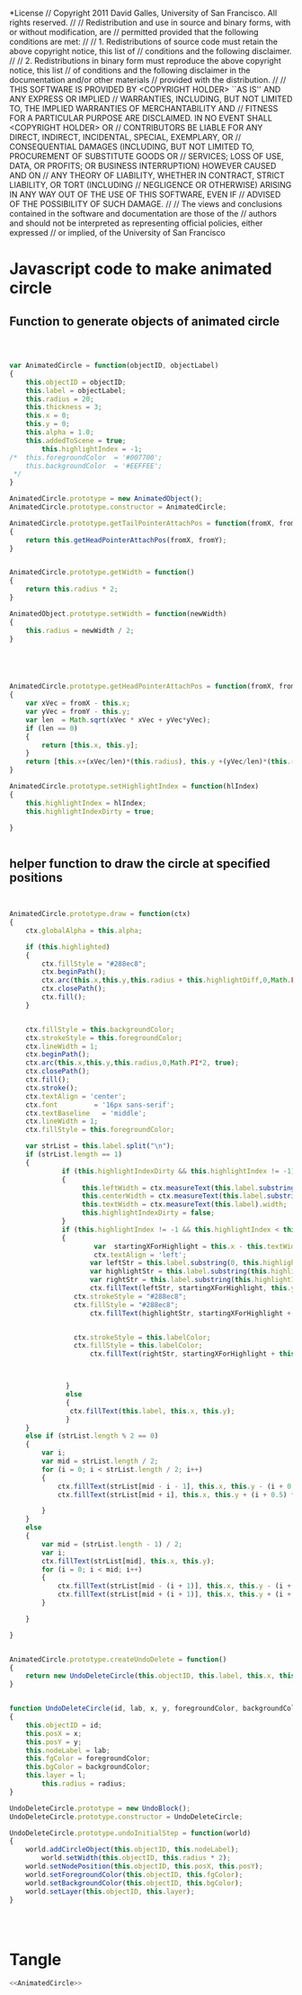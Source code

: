 #+TITLE:
#+AUTHOR:VLEAD
#+DATE:#+SETUPFILE: ./org-templates/level-0.org
#+TAGS: boilerplate(b)
#+EXCLUDE_TAGS: boilerplate
#+OPTIONS: ^:nil

*License
// Copyright 2011 David Galles, University of San Francisco. All rights reserved.
//
// Redistribution and use in source and binary forms, with or without modification, are
// permitted provided that the following conditions are met:
//
// 1. Redistributions of source code must retain the above copyright notice, this list of
// conditions and the following disclaimer.
//
// 2. Redistributions in binary form must reproduce the above copyright notice, this list
// of conditions and the following disclaimer in the documentation and/or other materials
// provided with the distribution.
//
// THIS SOFTWARE IS PROVIDED BY <COPYRIGHT HOLDER> ``AS IS'' AND ANY EXPRESS OR IMPLIED
// WARRANTIES, INCLUDING, BUT NOT LIMITED TO, THE IMPLIED WARRANTIES OF MERCHANTABILITY AND
// FITNESS FOR A PARTICULAR PURPOSE ARE DISCLAIMED. IN NO EVENT SHALL <COPYRIGHT HOLDER> OR
// CONTRIBUTORS BE LIABLE FOR ANY DIRECT, INDIRECT, INCIDENTAL, SPECIAL, EXEMPLARY, OR
// CONSEQUENTIAL DAMAGES (INCLUDING, BUT NOT LIMITED TO, PROCUREMENT OF SUBSTITUTE GOODS OR
// SERVICES; LOSS OF USE, DATA, OR PROFITS; OR BUSINESS INTERRUPTION) HOWEVER CAUSED AND ON
// ANY THEORY OF LIABILITY, WHETHER IN CONTRACT, STRICT LIABILITY, OR TORT (INCLUDING
// NEGLIGENCE OR OTHERWISE) ARISING IN ANY WAY OUT OF THE USE OF THIS SOFTWARE, EVEN IF
// ADVISED OF THE POSSIBILITY OF SUCH DAMAGE.
//
// The views and conclusions contained in the software and documentation are those of the
// authors and should not be interpreted as representing official policies, either expressed
// or implied, of the University of San Francisco


* Javascript code to make animated circle
** Function to generate objects of animated circle

#+NAME: AnimatedCircle
#+BEGIN_SRC js



var AnimatedCircle = function(objectID, objectLabel)
{
	this.objectID = objectID;
	this.label = objectLabel;
	this.radius = 20;
	this.thickness = 3;
	this.x = 0;
	this.y = 0;
	this.alpha = 1.0;
	this.addedToScene = true;
        this.highlightIndex = -1;
/*	this.foregroundColor  = '#007700';
	this.backgroundColor  = '#EEFFEE';
 */
}

AnimatedCircle.prototype = new AnimatedObject();
AnimatedCircle.prototype.constructor = AnimatedCircle;

AnimatedCircle.prototype.getTailPointerAttachPos = function(fromX, fromY, anchorPoint)
{
	return this.getHeadPointerAttachPos(fromX, fromY);	
}


AnimatedCircle.prototype.getWidth = function()
{
	return this.radius * 2;
}

AnimatedObject.prototype.setWidth = function(newWidth)
{
	this.radius = newWidth / 2;
}





AnimatedCircle.prototype.getHeadPointerAttachPos = function(fromX, fromY)
{
	var xVec = fromX - this.x;
	var yVec = fromY - this.y;
	var len  = Math.sqrt(xVec * xVec + yVec*yVec);
	if (len == 0)
	{
		return [this.x, this.y];
	}
	return [this.x+(xVec/len)*(this.radius), this.y +(yVec/len)*(this.radius)];
}

AnimatedCircle.prototype.setHighlightIndex = function(hlIndex)
{
    this.highlightIndex = hlIndex;
    this.highlightIndexDirty = true;

}


#+END_SRC


** helper function to draw the circle at specified positions

#+NAME: AnimatedCircle
#+BEGIN_SRC js


AnimatedCircle.prototype.draw = function(ctx)
{
	ctx.globalAlpha = this.alpha;

	if (this.highlighted)
	{
		ctx.fillStyle = "#288ec8";
		ctx.beginPath();
		ctx.arc(this.x,this.y,this.radius + this.highlightDiff,0,Math.PI*2, true);
		ctx.closePath();
		ctx.fill();
	}
	
	
	ctx.fillStyle = this.backgroundColor;
	ctx.strokeStyle = this.foregroundColor;
	ctx.lineWidth = 1;
	ctx.beginPath();
	ctx.arc(this.x,this.y,this.radius,0,Math.PI*2, true);
	ctx.closePath();
	ctx.fill();
	ctx.stroke();
	ctx.textAlign = 'center';
	ctx.font         = '16px sans-serif';
	ctx.textBaseline   = 'middle'; 
	ctx.lineWidth = 1;
	ctx.fillStyle = this.foregroundColor;
	
	var strList = this.label.split("\n");
	if (strList.length == 1)
	{
             if (this.highlightIndexDirty && this.highlightIndex != -1)
             {
                  this.leftWidth = ctx.measureText(this.label.substring(0,this.highlightIndex)).width;
                  this.centerWidth = ctx.measureText(this.label.substring(this.highlightIndex, this.highlightIndex+1)).width;
                  this.textWidth = ctx.measureText(this.label).width;
                  this.highlightIndexDirty = false;
             }
             if (this.highlightIndex != -1 && this.highlightIndex < this.label.length) //this.highlghtIndex < this.label.length)
             {
                     var  startingXForHighlight = this.x - this.textWidth / 2;
    	             ctx.textAlign = 'left';
                    var leftStr = this.label.substring(0, this.highlightIndex);
                    var highlightStr = this.label.substring(this.highlightIndex, this.highlightIndex + 1)
                    var rightStr = this.label.substring(this.highlightIndex + 1)
                    ctx.fillText(leftStr, startingXForHighlight, this.y)
 	            ctx.strokeStyle = "#288ec8";
	            ctx.fillStyle = "#288ec8";
                    ctx.fillText(highlightStr, startingXForHighlight + this.leftWidth, this.y)


	            ctx.strokeStyle = this.labelColor;
	            ctx.fillStyle = this.labelColor;
                    ctx.fillText(rightStr, startingXForHighlight + this.leftWidth + this.centerWidth, this.y)



              }
              else
              {
	    	   ctx.fillText(this.label, this.x, this.y); 		
              }
	}
	else if (strList.length % 2 == 0)
	{
		var i;
		var mid = strList.length / 2;
		for (i = 0; i < strList.length / 2; i++)
		{
			ctx.fillText(strList[mid - i - 1], this.x, this.y - (i + 0.5) * 12);
			ctx.fillText(strList[mid + i], this.x, this.y + (i + 0.5) * 12);
			
		}		
	}
	else
	{
		var mid = (strList.length - 1) / 2;
		var i;
		ctx.fillText(strList[mid], this.x, this.y);
		for (i = 0; i < mid; i++)
		{
			ctx.fillText(strList[mid - (i + 1)], this.x, this.y - (i + 1) * 12);			
			ctx.fillText(strList[mid + (i + 1)], this.x, this.y + (i + 1) * 12);			
		}
		
	}

}


AnimatedCircle.prototype.createUndoDelete = function()
{
	return new UndoDeleteCircle(this.objectID, this.label, this.x, this.y, this.foregroundColor, this.backgroundColor, this.layer, this.radius);
}

		
function UndoDeleteCircle(id, lab, x, y, foregroundColor, backgroundColor, l, radius)
{
	this.objectID = id;
	this.posX = x;
	this.posY = y;
	this.nodeLabel = lab;
	this.fgColor = foregroundColor;
	this.bgColor = backgroundColor;
	this.layer = l;
        this.radius = radius;
}
		
UndoDeleteCircle.prototype = new UndoBlock();
UndoDeleteCircle.prototype.constructor = UndoDeleteCircle;

UndoDeleteCircle.prototype.undoInitialStep = function(world)
{
	world.addCircleObject(this.objectID, this.nodeLabel);
        world.setWidth(this.objectID, this.radius * 2);
	world.setNodePosition(this.objectID, this.posX, this.posY);
	world.setForegroundColor(this.objectID, this.fgColor);
	world.setBackgroundColor(this.objectID, this.bgColor);
	world.setLayer(this.objectID, this.layer);
}




#+END_SRC

* Tangle
#+BEGIN_SRC js :tangle AnimatedCircle.js :eval no :noweb yes
<<AnimatedCircle>>
#+END_SRC
